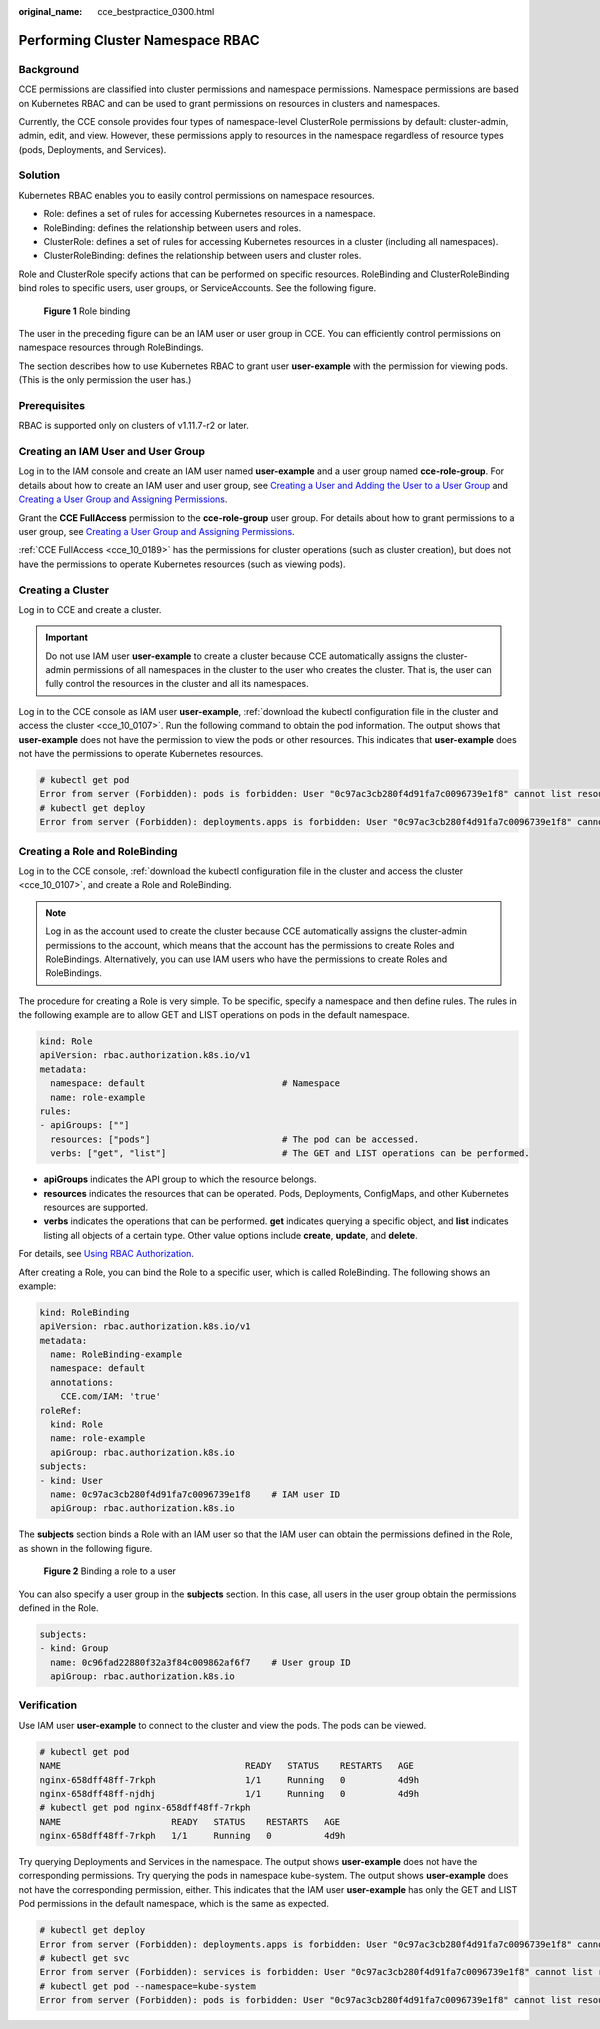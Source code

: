 :original_name: cce_bestpractice_0300.html

.. _cce_bestpractice_0300:

Performing Cluster Namespace RBAC
=================================

Background
----------

CCE permissions are classified into cluster permissions and namespace permissions. Namespace permissions are based on Kubernetes RBAC and can be used to grant permissions on resources in clusters and namespaces.

Currently, the CCE console provides four types of namespace-level ClusterRole permissions by default: cluster-admin, admin, edit, and view. However, these permissions apply to resources in the namespace regardless of resource types (pods, Deployments, and Services).

Solution
--------

Kubernetes RBAC enables you to easily control permissions on namespace resources.

-  Role: defines a set of rules for accessing Kubernetes resources in a namespace.
-  RoleBinding: defines the relationship between users and roles.
-  ClusterRole: defines a set of rules for accessing Kubernetes resources in a cluster (including all namespaces).
-  ClusterRoleBinding: defines the relationship between users and cluster roles.

Role and ClusterRole specify actions that can be performed on specific resources. RoleBinding and ClusterRoleBinding bind roles to specific users, user groups, or ServiceAccounts. See the following figure.


.. figure:: /_static/images/en-us_image_0261301557.png
   :alt: **Figure 1** Role binding

   **Figure 1** Role binding

The user in the preceding figure can be an IAM user or user group in CCE. You can efficiently control permissions on namespace resources through RoleBindings.

The section describes how to use Kubernetes RBAC to grant user **user-example** with the permission for viewing pods. (This is the only permission the user has.)

Prerequisites
-------------

RBAC is supported only on clusters of v1.11.7-r2 or later.

Creating an IAM User and User Group
-----------------------------------

Log in to the IAM console and create an IAM user named **user-example** and a user group named **cce-role-group**. For details about how to create an IAM user and user group, see `Creating a User and Adding the User to a User Group <https://docs.otc.t-systems.com/en-us/usermanual/iam/iam_01_0031.html>`__ and `Creating a User Group and Assigning Permissions <https://docs.otc.t-systems.com/en-us/usermanual/iam/iam_01_0030.html>`__.

Grant the **CCE FullAccess** permission to the **cce-role-group** user group. For details about how to grant permissions to a user group, see `Creating a User Group and Assigning Permissions <https://docs.otc.t-systems.com/en-us/usermanual/iam/iam_01_0030.html>`__.

:ref:`CCE FullAccess <cce_10_0189>` has the permissions for cluster operations (such as cluster creation), but does not have the permissions to operate Kubernetes resources (such as viewing pods).

Creating a Cluster
------------------

Log in to CCE and create a cluster.

.. important::

   Do not use IAM user **user-example** to create a cluster because CCE automatically assigns the cluster-admin permissions of all namespaces in the cluster to the user who creates the cluster. That is, the user can fully control the resources in the cluster and all its namespaces.

Log in to the CCE console as IAM user **user-example**, :ref:`download the kubectl configuration file in the cluster and access the cluster <cce_10_0107>`. Run the following command to obtain the pod information. The output shows that **user-example** does not have the permission to view the pods or other resources. This indicates that **user-example** does not have the permissions to operate Kubernetes resources.

.. code-block::

   # kubectl get pod
   Error from server (Forbidden): pods is forbidden: User "0c97ac3cb280f4d91fa7c0096739e1f8" cannot list resource "pods" in API group "" in the namespace "default"
   # kubectl get deploy
   Error from server (Forbidden): deployments.apps is forbidden: User "0c97ac3cb280f4d91fa7c0096739e1f8" cannot list resource "deployments" in API group "apps" in the namespace "default"

Creating a Role and RoleBinding
-------------------------------

Log in to the CCE console, :ref:`download the kubectl configuration file in the cluster and access the cluster <cce_10_0107>`, and create a Role and RoleBinding.

.. note::

   Log in as the account used to create the cluster because CCE automatically assigns the cluster-admin permissions to the account, which means that the account has the permissions to create Roles and RoleBindings. Alternatively, you can use IAM users who have the permissions to create Roles and RoleBindings.

The procedure for creating a Role is very simple. To be specific, specify a namespace and then define rules. The rules in the following example are to allow GET and LIST operations on pods in the default namespace.

.. code-block::

   kind: Role
   apiVersion: rbac.authorization.k8s.io/v1
   metadata:
     namespace: default                          # Namespace
     name: role-example
   rules:
   - apiGroups: [""]
     resources: ["pods"]                         # The pod can be accessed.
     verbs: ["get", "list"]                      # The GET and LIST operations can be performed.

-  **apiGroups** indicates the API group to which the resource belongs.
-  **resources** indicates the resources that can be operated. Pods, Deployments, ConfigMaps, and other Kubernetes resources are supported.
-  **verbs** indicates the operations that can be performed. **get** indicates querying a specific object, and **list** indicates listing all objects of a certain type. Other value options include **create**, **update**, and **delete**.

For details, see `Using RBAC Authorization <https://kubernetes.io/docs/reference/access-authn-authz/rbac/>`__.

After creating a Role, you can bind the Role to a specific user, which is called RoleBinding. The following shows an example:

.. code-block::

   kind: RoleBinding
   apiVersion: rbac.authorization.k8s.io/v1
   metadata:
     name: RoleBinding-example
     namespace: default
     annotations:
       CCE.com/IAM: 'true'
   roleRef:
     kind: Role
     name: role-example
     apiGroup: rbac.authorization.k8s.io
   subjects:
   - kind: User
     name: 0c97ac3cb280f4d91fa7c0096739e1f8    # IAM user ID
     apiGroup: rbac.authorization.k8s.io

The **subjects** section binds a Role with an IAM user so that the IAM user can obtain the permissions defined in the Role, as shown in the following figure.


.. figure:: /_static/images/en-us_image_0262051194.png
   :alt: **Figure 2** Binding a role to a user

   **Figure 2** Binding a role to a user

You can also specify a user group in the **subjects** section. In this case, all users in the user group obtain the permissions defined in the Role.

.. code-block::

   subjects:
   - kind: Group
     name: 0c96fad22880f32a3f84c009862af6f7    # User group ID
     apiGroup: rbac.authorization.k8s.io

Verification
------------

Use IAM user **user-example** to connect to the cluster and view the pods. The pods can be viewed.

.. code-block::

   # kubectl get pod
   NAME                                   READY   STATUS    RESTARTS   AGE
   nginx-658dff48ff-7rkph                 1/1     Running   0          4d9h
   nginx-658dff48ff-njdhj                 1/1     Running   0          4d9h
   # kubectl get pod nginx-658dff48ff-7rkph
   NAME                     READY   STATUS    RESTARTS   AGE
   nginx-658dff48ff-7rkph   1/1     Running   0          4d9h

Try querying Deployments and Services in the namespace. The output shows **user-example** does not have the corresponding permissions. Try querying the pods in namespace kube-system. The output shows **user-example** does not have the corresponding permission, either. This indicates that the IAM user **user-example** has only the GET and LIST Pod permissions in the default namespace, which is the same as expected.

.. code-block::

   # kubectl get deploy
   Error from server (Forbidden): deployments.apps is forbidden: User "0c97ac3cb280f4d91fa7c0096739e1f8" cannot list resource "deployments" in API group "apps" in the namespace "default"
   # kubectl get svc
   Error from server (Forbidden): services is forbidden: User "0c97ac3cb280f4d91fa7c0096739e1f8" cannot list resource "services" in API group "" in the namespace "default"
   # kubectl get pod --namespace=kube-system
   Error from server (Forbidden): pods is forbidden: User "0c97ac3cb280f4d91fa7c0096739e1f8" cannot list resource "pods" in API group "" in the namespace "kube-system"
